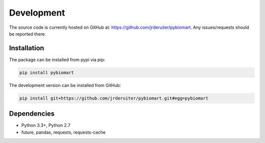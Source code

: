 Development
============

The source code is currently hosted on GitHub at: `https://github.com/jrderuiter/pybiomart  <https://github.com/jrderuiter/pybiomart>`_. Any issues/requests should be reported there.

Installation
----------------

The package can be installed from pypi via pip:

.. code::

    pip install pybiomart

The development version can be installed from GitHub:

.. code::

    pip install git+https://github.com/jrderuiter/pybiomart.git#egg=pybiomart

Dependencies
----------------

-  Python 3.3+, Python 2.7
-  future, pandas, requests, requests-cache
